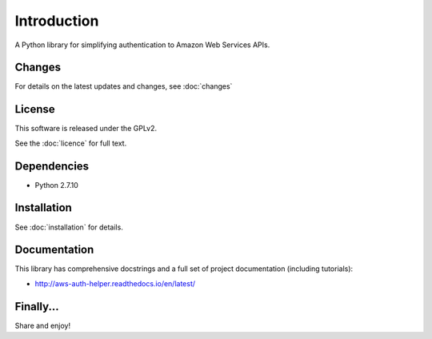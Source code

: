 ============
Introduction
============

A Python library for simplifying authentication to Amazon Web Services APIs.

Changes
-------

For details on the latest updates and changes, see :doc:`changes`

License
-------

This software is released under the GPLv2.

See the :doc:`licence` for full text.

Dependencies
------------

- Python 2.7.10

Installation
------------

See :doc:`installation` for details.

Documentation
-------------

This library has comprehensive docstrings and a full set of project
documentation (including tutorials):

- http://aws-auth-helper.readthedocs.io/en/latest/

Finally...
----------

Share and enjoy!
